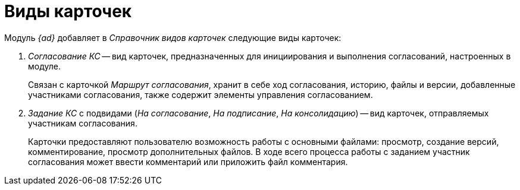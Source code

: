 = Виды карточек

.Модуль _{ad}_ добавляет в _Справочник видов карточек_ следующие виды карточек:
. _Согласование КС_ -- вид карточек, предназначенных для инициирования и выполнения согласований, настроенных в модуле.
+
Связан с карточкой _Маршрут согласования_, хранит в себе ход согласования, историю, файлы и версии, добавленные участниками согласования, также содержит элементы управления согласованием.
+
. _Задание КС_ с подвидами (_На согласование_, _На подписание_, _На консолидацию_) -- вид карточек, отправляемых участникам согласования.
+
Карточки предоставляют пользователю возможность работы с основными файлами: просмотр, создание версий, комментирование, просмотр дополнительных файлов. В ходе всего процесса работы с заданием участник согласования может ввести комментарий или приложить файл комментария.
